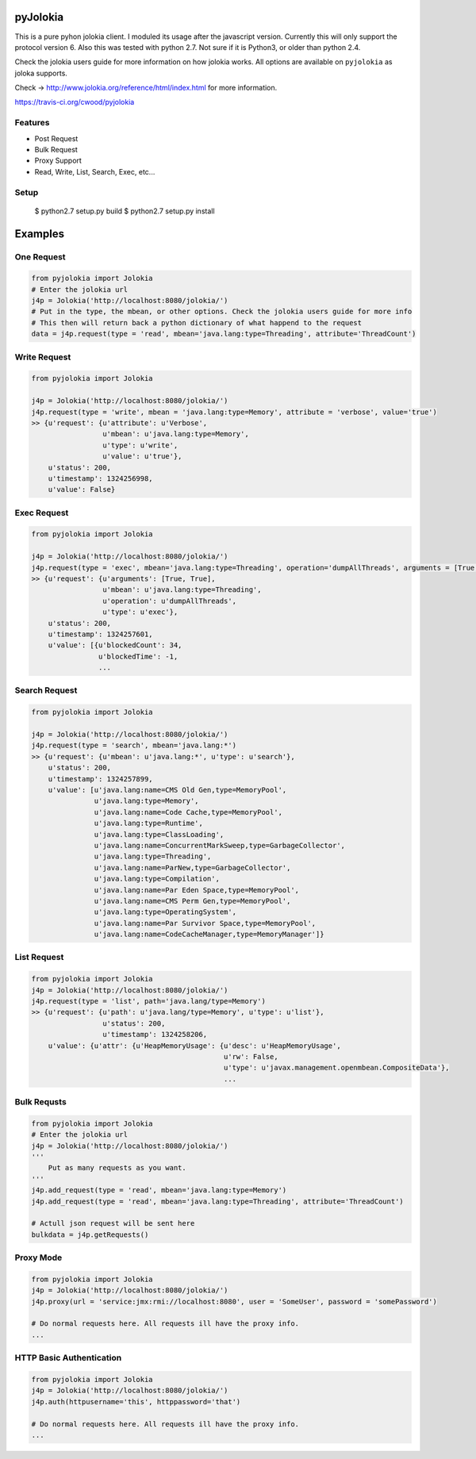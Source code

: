 pyJolokia
================

This is a pure pyhon jolokia client. I moduled its usage after the javascript version.
Currently this will only support the protocol version 6. Also this was tested with python 2.7.
Not sure if it is Python3, or older than python 2.4.

Check the jolokia users guide for more information on how jolokia works. All options are available
on ``pyjolokia`` as joloka supports.

Check -> http://www.jolokia.org/reference/html/index.html for more information.

.. image:: https://travis-ci.org/cwood/pyjolokia.png?branch=master   :target:
https://travis-ci.org/cwood/pyjolokia

Features
-------------

* Post Request
* Bulk Request
* Proxy Support
* Read, Write, List, Search, Exec, etc...

Setup
---------------

    $ python2.7 setup.py build
    $ python2.7 setup.py install

Examples
=====================

One Request
----------------

.. code-block:: python

    from pyjolokia import Jolokia
    # Enter the jolokia url
    j4p = Jolokia('http://localhost:8080/jolokia/')
    # Put in the type, the mbean, or other options. Check the jolokia users guide for more info
    # This then will return back a python dictionary of what happend to the request
    data = j4p.request(type = 'read', mbean='java.lang:type=Threading', attribute='ThreadCount')

Write Request
-------------------

.. code-block:: python

    from pyjolokia import Jolokia

    j4p = Jolokia('http://localhost:8080/jolokia/')
    j4p.request(type = 'write', mbean = 'java.lang:type=Memory', attribute = 'verbose', value='true')
    >> {u'request': {u'attribute': u'Verbose',
                     u'mbean': u'java.lang:type=Memory',
                     u'type': u'write',
                     u'value': u'true'},
        u'status': 200,
        u'timestamp': 1324256998,
        u'value': False}

Exec Request
-------------------------

.. code-block:: python

    from pyjolokia import Jolokia

    j4p = Jolokia('http://localhost:8080/jolokia/')
    j4p.request(type = 'exec', mbean='java.lang:type=Threading', operation='dumpAllThreads', arguments = [True, True])
    >> {u'request': {u'arguments': [True, True],
                     u'mbean': u'java.lang:type=Threading',
                     u'operation': u'dumpAllThreads',
                     u'type': u'exec'},
        u'status': 200,
        u'timestamp': 1324257601,
        u'value': [{u'blockedCount': 34,
                    u'blockedTime': -1,
                    ...

Search Request
--------------------------


.. code-block:: python

    from pyjolokia import Jolokia

    j4p = Jolokia('http://localhost:8080/jolokia/')
    j4p.request(type = 'search', mbean='java.lang:*')
    >> {u'request': {u'mbean': u'java.lang:*', u'type': u'search'},
        u'status': 200,
        u'timestamp': 1324257899,
        u'value': [u'java.lang:name=CMS Old Gen,type=MemoryPool',
                   u'java.lang:type=Memory',
                   u'java.lang:name=Code Cache,type=MemoryPool',
                   u'java.lang:type=Runtime',
                   u'java.lang:type=ClassLoading',
                   u'java.lang:name=ConcurrentMarkSweep,type=GarbageCollector',
                   u'java.lang:type=Threading',
                   u'java.lang:name=ParNew,type=GarbageCollector',
                   u'java.lang:type=Compilation',
                   u'java.lang:name=Par Eden Space,type=MemoryPool',
                   u'java.lang:name=CMS Perm Gen,type=MemoryPool',
                   u'java.lang:type=OperatingSystem',
                   u'java.lang:name=Par Survivor Space,type=MemoryPool',
                   u'java.lang:name=CodeCacheManager,type=MemoryManager']}


List Request
-----------------


.. code-block:: python

    from pyjolokia import Jolokia
    j4p = Jolokia('http://localhost:8080/jolokia/')
    j4p.request(type = 'list', path='java.lang/type=Memory')
    >> {u'request': {u'path': u'java.lang/type=Memory', u'type': u'list'},
                     u'status': 200,
                     u'timestamp': 1324258206,
        u'value': {u'attr': {u'HeapMemoryUsage': {u'desc': u'HeapMemoryUsage',
                                                  u'rw': False,
                                                  u'type': u'javax.management.openmbean.CompositeData'},
                                                  ...

Bulk Requsts
-----------------


.. code-block:: python

    from pyjolokia import Jolokia
    # Enter the jolokia url
    j4p = Jolokia('http://localhost:8080/jolokia/')
    '''
        Put as many requests as you want.
    '''
    j4p.add_request(type = 'read', mbean='java.lang:type=Memory')
    j4p.add_request(type = 'read', mbean='java.lang:type=Threading', attribute='ThreadCount')

    # Actull json request will be sent here
    bulkdata = j4p.getRequests()

Proxy Mode
------------------

.. code-block:: python

    from pyjolokia import Jolokia
    j4p = Jolokia('http://localhost:8080/jolokia/')
    j4p.proxy(url = 'service:jmx:rmi://localhost:8080', user = 'SomeUser', password = 'somePassword')

    # Do normal requests here. All requests ill have the proxy info.
    ...

HTTP Basic Authentication
--------------------------

.. code-block:: python

    from pyjolokia import Jolokia
    j4p = Jolokia('http://localhost:8080/jolokia/')
    j4p.auth(httpusername='this', httppassword='that')

    # Do normal requests here. All requests ill have the proxy info.
    ...
